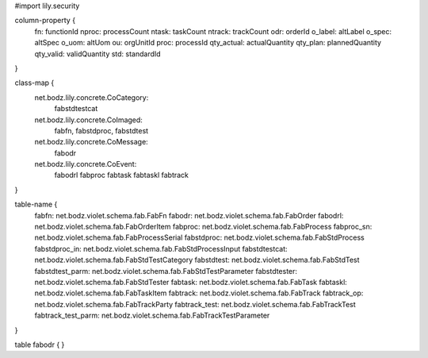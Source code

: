 #\import lily.security

column-property {
    fn:                 functionId
    nproc:              processCount
    ntask:              taskCount
    ntrack:             trackCount
    odr:                orderId
    o_label:            altLabel
    o_spec:             altSpec
    o_uom:              altUom
    ou:                 orgUnitId
    proc:               processId
    qty_actual:         actualQuantity
    qty_plan:           plannedQuantity
    qty_valid:          validQuantity
    std:                standardId
}

class-map {
    net.bodz.lily.concrete.CoCategory: \
        fabstdtestcat
    net.bodz.lily.concrete.CoImaged: \
        fabfn, \
        fabstdproc, \
        fabstdtest
    net.bodz.lily.concrete.CoMessage: \
        fabodr
    net.bodz.lily.concrete.CoEvent: \
        fabodrl \
        fabproc \
        fabtask \
        fabtaskl \
        fabtrack
}

table-name {
    fabfn:              net.bodz.violet.schema.fab.FabFn
    fabodr:             net.bodz.violet.schema.fab.FabOrder
    fabodrl:            net.bodz.violet.schema.fab.FabOrderItem
    fabproc:            net.bodz.violet.schema.fab.FabProcess
    fabproc_sn:         net.bodz.violet.schema.fab.FabProcessSerial
    fabstdproc:         net.bodz.violet.schema.fab.FabStdProcess
    fabstdproc_in:      net.bodz.violet.schema.fab.FabStdProcessInput
    fabstdtestcat:      net.bodz.violet.schema.fab.FabStdTestCategory
    fabstdtest:         net.bodz.violet.schema.fab.FabStdTest
    fabstdtest_parm:    net.bodz.violet.schema.fab.FabStdTestParameter
    fabstdtester:       net.bodz.violet.schema.fab.FabStdTester
    fabtask:            net.bodz.violet.schema.fab.FabTask
    fabtaskl:           net.bodz.violet.schema.fab.FabTaskItem
    fabtrack:           net.bodz.violet.schema.fab.FabTrack
    fabtrack_op:        net.bodz.violet.schema.fab.FabTrackParty
    fabtrack_test:      net.bodz.violet.schema.fab.FabTrackTest
    fabtrack_test_parm: net.bodz.violet.schema.fab.FabTrackTestParameter
}

table fabodr {
}

